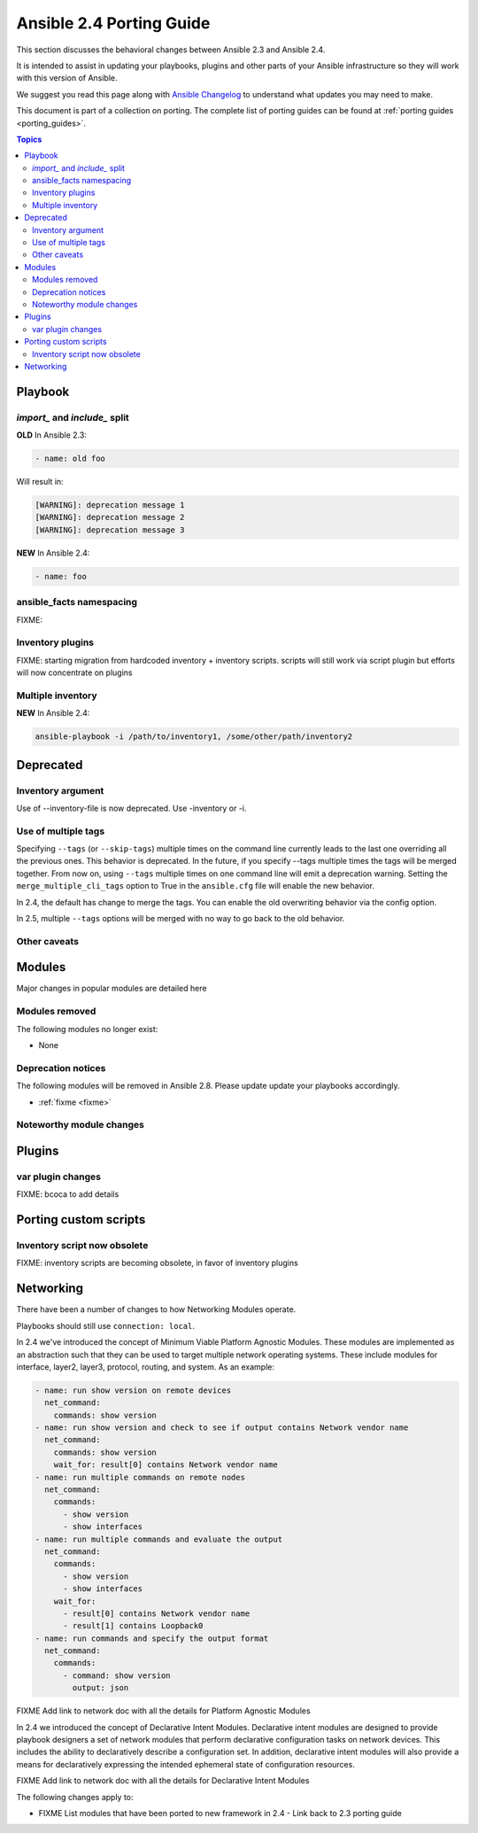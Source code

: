 .. _porting_2.4_guide:

*************************
Ansible 2.4 Porting Guide
*************************

This section discusses the behavioral changes between Ansible 2.3 and Ansible 2.4.

It is intended to assist in updating your playbooks, plugins and other parts of your Ansible infrastructure so they will work with this version of Ansible.


We suggest you read this page along with `Ansible Changelog <https://github.com/ansible/ansible/blob/devel/CHANGELOG.md#2.4>`_ to understand what updates you may need to make.

This document is part of a collection on porting. The complete list of porting guides can be found at :ref:`porting guides <porting_guides>`.

.. contents:: Topics

Playbook
========

`import_` and `include_` split
------------------------------


**OLD** In Ansible 2.3:

.. code-block:: yaml

    - name: old foo

Will result in:

.. code-block:: yaml

   [WARNING]: deprecation message 1
   [WARNING]: deprecation message 2
   [WARNING]: deprecation message 3


**NEW** In Ansible 2.4:


.. code-block:: yaml

   - name: foo

ansible_facts namespacing
-------------------------

FIXME:

Inventory plugins
-----------------

FIXME: starting migration from hardcoded inventory + inventory scripts. scripts will still work via script plugin but efforts will now concentrate on plugins

Multiple inventory
------------------

**NEW** In Ansible 2.4:


.. code-block:: shell

   ansible-playbook -i /path/to/inventory1, /some/other/path/inventory2


Deprecated
==========

Inventory argument
-------------------------

Use of --inventory-file is now deprecated. Use -inventory or -i.


Use of multiple tags
--------------------

Specifying ``--tags`` (or ``--skip-tags``) multiple times on the command line currently leads to the last one overriding all the previous ones. This behavior is deprecated. In the future, if you specify --tags multiple times the tags will be merged together. From now on, using ``--tags`` multiple times on one command line will emit a deprecation warning. Setting the ``merge_multiple_cli_tags`` option to True in the ``ansible.cfg`` file will enable the new behavior.

In 2.4, the default has change to merge the tags. You can enable the old overwriting behavior via the config option.

In 2.5, multiple ``--tags`` options will be merged with no way to go back to the old behavior.


Other caveats
-------------

Modules
=======

Major changes in popular modules are detailed here


Modules removed
---------------

The following modules no longer exist:

* None

Deprecation notices
-------------------

The following modules will be removed in Ansible 2.8. Please update update your playbooks accordingly.

* :ref:`fixme <fixme>`

Noteworthy module changes
-------------------------

Plugins
=======

var plugin changes
------------------

FIXME: bcoca to add details


Porting custom scripts
======================

Inventory script now obsolete
-----------------------------

FIXME: inventory scripts are becoming obsolete, in favor of inventory plugins

Networking
==========

There have been a number of changes to how Networking Modules operate.

Playbooks should still use ``connection: local``.

In 2.4 we've introduced the concept of Minimum Viable Platform Agnostic Modules. These modules are implemented as an abstraction such that they can be used to target multiple network operating systems. These include modules for interface, layer2, layer3, protocol, routing, and system. As an example:

.. code-block:: yaml
    
       - name: run show version on remote devices
         net_command:
           commands: show version
       - name: run show version and check to see if output contains Network vendor name
         net_command:
           commands: show version
           wait_for: result[0] contains Network vendor name
       - name: run multiple commands on remote nodes
         net_command:
           commands:
             - show version
             - show interfaces
       - name: run multiple commands and evaluate the output
         net_command:
           commands:
             - show version
             - show interfaces
           wait_for:
             - result[0] contains Network vendor name
             - result[1] contains Loopback0
       - name: run commands and specify the output format
         net_command:
           commands:
             - command: show version
               output: json

FIXME Add link to network doc with all the details for Platform Agnostic Modules

In 2.4 we introduced the concept of Declarative Intent Modules. Declarative intent modules are designed to provide playbook designers a set of network modules that perform declarative configuration tasks on network devices.  This includes the ability to declaratively describe a configuration set.  In addition, declarative intent modules will also provide a means for declaratively expressing the intended ephemeral state of configuration resources.

FIXME Add link to network doc with all the details for Declarative Intent Modules

The following changes apply to:

* FIXME List modules that have been ported to new framework in 2.4 - Link back to 2.3 porting guide
